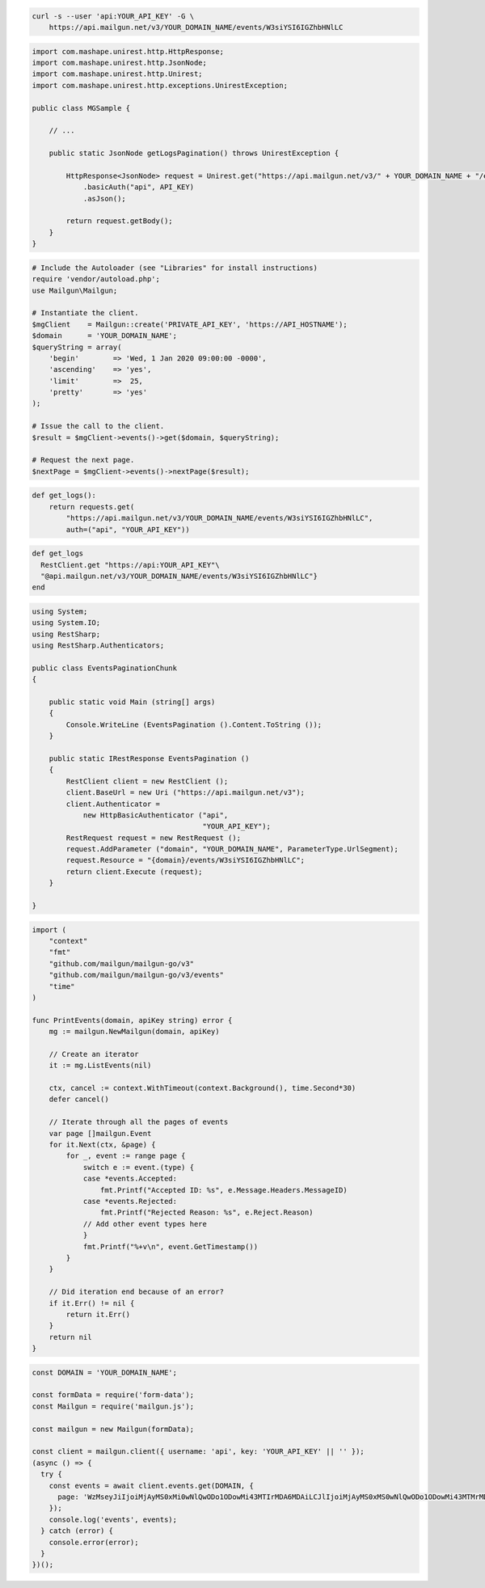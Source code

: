 .. code-block:: bash

  curl -s --user 'api:YOUR_API_KEY' -G \
      https://api.mailgun.net/v3/YOUR_DOMAIN_NAME/events/W3siYSI6IGZhbHNlLC

.. code-block:: java

 import com.mashape.unirest.http.HttpResponse;
 import com.mashape.unirest.http.JsonNode;
 import com.mashape.unirest.http.Unirest;
 import com.mashape.unirest.http.exceptions.UnirestException;

 public class MGSample {

     // ...

     public static JsonNode getLogsPagination() throws UnirestException {

         HttpResponse<JsonNode> request = Unirest.get("https://api.mailgun.net/v3/" + YOUR_DOMAIN_NAME + "/events/W3siYSI6IGZhbHNlLCAi")
             .basicAuth("api", API_KEY)
             .asJson();

         return request.getBody();
     }
 }

.. code-block:: php

  # Include the Autoloader (see "Libraries" for install instructions)
  require 'vendor/autoload.php';
  use Mailgun\Mailgun;

  # Instantiate the client.
  $mgClient    = Mailgun::create('PRIVATE_API_KEY', 'https://API_HOSTNAME');
  $domain      = 'YOUR_DOMAIN_NAME';
  $queryString = array(
      'begin'        => 'Wed, 1 Jan 2020 09:00:00 -0000',
      'ascending'    => 'yes',
      'limit'        =>  25,
      'pretty'       => 'yes'
  );

  # Issue the call to the client.
  $result = $mgClient->events()->get($domain, $queryString);

  # Request the next page.
  $nextPage = $mgClient->events()->nextPage($result);

.. code-block:: py

 def get_logs():
     return requests.get(
         "https://api.mailgun.net/v3/YOUR_DOMAIN_NAME/events/W3siYSI6IGZhbHNlLC",
         auth=("api", "YOUR_API_KEY"))

.. code-block:: rb

 def get_logs
   RestClient.get "https://api:YOUR_API_KEY"\
   "@api.mailgun.net/v3/YOUR_DOMAIN_NAME/events/W3siYSI6IGZhbHNlLC"}
 end

.. code-block:: csharp

 using System;
 using System.IO;
 using RestSharp;
 using RestSharp.Authenticators;

 public class EventsPaginationChunk
 {

     public static void Main (string[] args)
     {
         Console.WriteLine (EventsPagination ().Content.ToString ());
     }

     public static IRestResponse EventsPagination ()
     {
         RestClient client = new RestClient ();
         client.BaseUrl = new Uri ("https://api.mailgun.net/v3");
         client.Authenticator =
             new HttpBasicAuthenticator ("api",
                                         "YOUR_API_KEY");
         RestRequest request = new RestRequest ();
         request.AddParameter ("domain", "YOUR_DOMAIN_NAME", ParameterType.UrlSegment);
         request.Resource = "{domain}/events/W3siYSI6IGZhbHNlLC";
         return client.Execute (request);
     }

 }

.. code-block:: go

 import (
     "context"
     "fmt"
     "github.com/mailgun/mailgun-go/v3"
     "github.com/mailgun/mailgun-go/v3/events"
     "time"
 )

 func PrintEvents(domain, apiKey string) error {
     mg := mailgun.NewMailgun(domain, apiKey)

     // Create an iterator
     it := mg.ListEvents(nil)

     ctx, cancel := context.WithTimeout(context.Background(), time.Second*30)
     defer cancel()

     // Iterate through all the pages of events
     var page []mailgun.Event
     for it.Next(ctx, &page) {
         for _, event := range page {
             switch e := event.(type) {
             case *events.Accepted:
                 fmt.Printf("Accepted ID: %s", e.Message.Headers.MessageID)
             case *events.Rejected:
                 fmt.Printf("Rejected Reason: %s", e.Reject.Reason)
             // Add other event types here
             }
             fmt.Printf("%+v\n", event.GetTimestamp())
         }
     }

     // Did iteration end because of an error?
     if it.Err() != nil {
         return it.Err()
     }
     return nil
 }

.. code-block:: js

  const DOMAIN = 'YOUR_DOMAIN_NAME';

  const formData = require('form-data');
  const Mailgun = require('mailgun.js');

  const mailgun = new Mailgun(formData);

  const client = mailgun.client({ username: 'api', key: 'YOUR_API_KEY' || '' });
  (async () => {
    try {
      const events = await client.events.get(DOMAIN, {
        page: 'WzMseyJiIjoiMjAyMS0xMi0wNlQwODo1ODowMi43MTIrMDA6MDAiLCJlIjoiMjAyMS0xMS0wNlQwODo1ODowMi43MTMrMDA6MDAifSx7ImIiOiIyMDIxLTExLTI2VDEwOjI4OjI0LjQ2OCswMDowMCIsImUiOiIyMDIxLTExLTA2VDA4OjU4OjAyLjcxMyswMDowMCJ9LCJfZG9jI1Z2X2hFcHlNUWdPbjRvcjF5cVFsd2ciLFsiZiJdLG51bGwsW1siYWNjb3VudC5pZCIsIjU5NDU5N2Y3ZDAzMDNhNGJkMWYzMzg5OCJdLFsiZG9tYWluLm5hbWUiLCIyMDQ4LnplZWZhcm1lci5jb20iXSxbImV2ZW50IiwiZmFpbGVkIl1dLDEwMF0='
      });
      console.log('events', events);
    } catch (error) {
      console.error(error);
    }
  })();

